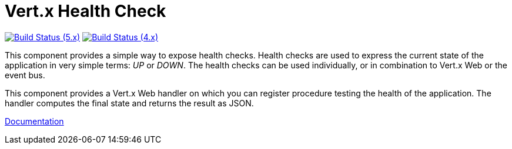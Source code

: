 = Vert.x Health Check

image:https://github.com/vert-x3/vertx-health-check/actions/workflows/ci-5.x.yml/badge.svg["Build Status (5.x)",link="https://github.com/vert-x3/vertx-health-check/actions/workflows/ci-5.x.yml"]
image:https://github.com/vert-x3/vertx-health-check/actions/workflows/ci-4.x.yml/badge.svg["Build Status (4.x)",link="https://github.com/vert-x3/vertx-health-check/actions/workflows/ci-4.x.yml"]

This component provides a simple way to expose health checks. Health checks are used to express the current state
of the application in very simple terms: _UP_ or _DOWN_. The health checks can be used individually, or in
combination to Vert.x Web or the event bus.

This component provides a Vert.x Web handler on which you can register procedure testing the health of the application.
The handler computes the final state and returns the result as JSON.

http://vertx.io/docs/vertx-health-check/java/[Documentation]
